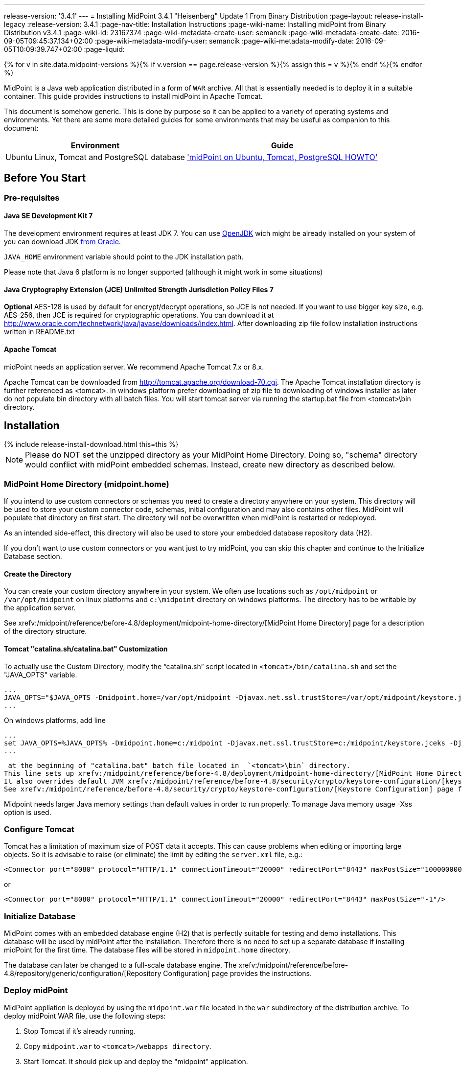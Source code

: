 ---
release-version: '3.4.1'
---
= Installing MidPoint 3.4.1 "Heisenberg" Update 1 From Binary Distribution
:page-layout: release-install-legacy
:release-version: 3.4.1
:page-nav-title: Installation Instructions
:page-wiki-name: Installing midPoint from Binary Distribution v3.4.1
:page-wiki-id: 23167374
:page-wiki-metadata-create-user: semancik
:page-wiki-metadata-create-date: 2016-09-05T09:45:37.134+02:00
:page-wiki-metadata-modify-user: semancik
:page-wiki-metadata-modify-date: 2016-09-05T10:09:39.747+02:00
:page-liquid:

{% for v in site.data.midpoint-versions %}{% if v.version == page.release-version %}{% assign this = v %}{% endif %}{% endfor %}

MidPoint is a Java web application distributed in a form of `WAR` archive.
All that is essentially needed is to deploy it in a suitable container.
This guide provides instructions to install midPoint in Apache Tomcat.

This document is somehow generic.
This is done by purpose so it can be applied to a variety of operating systems and environments.
Yet there are some more detailed guides for some environments that may be useful as companion to this document:

[%autowidth]
|===
| Environment | Guide

| Ubuntu Linux, Tomcat and PostgreSQL database
| xref:/midpoint/guides/midpoint-on-ubuntu-tomcat-postgresql-howto/['midPoint on Ubuntu, Tomcat, PostgreSQL HOWTO']

|===


== Before You Start

=== Pre-requisites


==== Java SE Development Kit 7

The development environment requires at least JDK 7. You can use link:http://openjdk.java.net/[OpenJDK] wich might be already installed on your system of you can download JDK link:http://www.oracle.com/technetwork/java/javase/downloads/index.html[from Oracle].

`JAVA_HOME` environment variable should point to the JDK installation path.

Please note that Java 6 platform is no longer supported (although it might work in some situations)


==== Java Cryptography Extension (JCE) Unlimited Strength Jurisdiction Policy Files 7

*Optional* AES-128 is used by default for encrypt/decrypt operations, so JCE is not needed.
If you want to use bigger key size, e.g. AES-256, then JCE is required for cryptographic operations.
You can download it at link:http://www.oracle.com/technetwork/java/javase/downloads/index.html[http://www.oracle.com/technetwork/java/javase/downloads/index.html]. After downloading zip file follow installation instructions written in README.txt


==== Apache Tomcat

midPoint needs an application server.
We recommend Apache Tomcat 7.x or 8.x.

Apache Tomcat can be downloaded from link:http://tomcat.apache.org/download-70.cgi[http://tomcat.apache.org/download-70.cgi]. The Apache Tomcat installation directory is further referenced as <tomcat>.
In windows platform prefer downloading of zip file to downloading of windows installer as later do not populate bin directory with all batch files.
You will start tomcat server via running the startup.bat file from <tomcat>\bin directory.


== Installation

++++
{% include release-install-download.html this=this %}
++++


[NOTE]
====
Please do NOT set the unzipped directory as your MidPoint Home Directory.
Doing so, "schema" directory would conflict with midPoint embedded schemas.
Instead, create new directory as described below.

====


=== MidPoint Home Directory (midpoint.home)

If you intend to use custom connectors or schemas you need to create a directory anywhere on your system.
This directory will be used to store your custom connector code, schemas, initial configuration and may also contains other files.
MidPoint will populate that directory on first start.
The directory will not be overwritten when midPoint is restarted or redeployed.

As an intended side-effect, this directory will also be used to store your embedded database repository data (H2).

If you don't want to use custom connectors or you want just to try midPoint, you can skip this chapter and continue to the Initialize Database section.


==== Create the Directory

You can create your custom directory anywhere in your system.
We often use locations such as `/opt/midpoint` or `/var/opt/midpoint` on linux platforms and `c:\midpoint` directory on windows platforms.
The directory has to be writable by the application server.

See xrefv:/midpoint/reference/before-4.8/deployment/midpoint-home-directory/[MidPoint Home Directory] page for a description of the directory structure.


==== Tomcat "catalina.sh/catalina.bat" Customization

To actually use the Custom Directory, modify the "`catalina.sh`" script located in `<tomcat>/bin/catalina.sh` and set the "JAVA_OPTS" variable.

[source]
----
...
JAVA_OPTS="$JAVA_OPTS -Dmidpoint.home=/var/opt/midpoint -Djavax.net.ssl.trustStore=/var/opt/midpoint/keystore.jceks -Djavax.net.ssl.trustStoreType=jceks -XX:MaxPermSize=256m -Xss1m"
...

----

On windows platforms, add line

[source]
----
...
set JAVA_OPTS=%JAVA_OPTS% -Dmidpoint.home=c:/midpoint -Djavax.net.ssl.trustStore=c:/midpoint/keystore.jceks -Djavax.net.ssl.trustStoreType=jceks -XX:MaxPermSize=256m -Xss1m
...

----

 at the beginning of "catalina.bat" batch file located in  `<tomcat>\bin` directory.
This line sets up xrefv:/midpoint/reference/before-4.8/deployment/midpoint-home-directory/[MidPoint Home Directory] location.
It also overrides default JVM xrefv:/midpoint/reference/before-4.8/security/crypto/keystore-configuration/[keystore]. This is needed for proper SSL support in connectors, notifications and other libraries that are not under direct midPoint control.
See xrefv:/midpoint/reference/before-4.8/security/crypto/keystore-configuration/[Keystore Configuration] page for more details.

Midpoint needs larger Java memory settings than default values in order to run properly. To manage Java memory usage -Xss option is used.


=== Configure Tomcat

Tomcat has a limitation of maximum size of POST data it accepts.
This can cause problems when editing or importing large objects.
So it is advisable to raise (or eliminate) the limit by editing the `server.xml` file, e.g.:

[source,html/xml]
----
<Connector port="8080" protocol="HTTP/1.1" connectionTimeout="20000" redirectPort="8443" maxPostSize="100000000"/>
----

or

[source,html/xml]
----
<Connector port="8080" protocol="HTTP/1.1" connectionTimeout="20000" redirectPort="8443" maxPostSize="-1"/>
----


=== Initialize Database

MidPoint comes with an embedded database engine (H2) that is perfectly suitable for testing and demo installations.
This database will be used by midPoint after the installation.
Therefore there is no need to set up a separate database if installing midPoint for the first time.
The database files will be stored in `midpoint.home` directory.

The database can later be changed to a full-scale database engine.
The xrefv:/midpoint/reference/before-4.8/repository/generic/configuration/[Repository Configuration] page provides the instructions.


=== Deploy midPoint

MidPoint appliation is deployed by using the `midpoint.war` file located in the `war` subdirectory of the distribution archive.
To deploy midPoint WAR file, use the following steps:

. Stop Tomcat if it's already running.

. Copy `midpoint.war` to `<tomcat>/webapps directory`.

. Start Tomcat.
It should pick up and deploy the "midpoint" application.


== Post-Installation Steps


=== Test midPoint administration GUI

Log in to the midPoint administration console using the following URL:

link:http://localhost:8080/midpoint/[http://localhost:8080/midpoint/]

[%autowidth,cols="h,1"]
|===
| Username | administrator

| Password
| 5ecr3t


|===

A home page of the midPoint console should be displayed.
This is a pretty dynamic web application using AJAX for better user interaction.
The look&feel is quite minimalistic now, we are working on an improvement just now.

If there is a problem, please check Tomcat logs in `<tomcat>/log/catalina.out` and `<tomcat>/log/idm.log`.


=== Optional Post-Installation Steps

MidPoint encrypts some data to protect sensitive parts of the database such as passwords.
First start of midPoint generates and encryption key for you.
But it generates a short encryption key that is suitable both for use by export-limited and full-strength cryptography modules.
Therefore is full-strength JCE extension was installed it is recommended to change the encryption key to a full-strength key.
It can be achieved by keytool utility.
The xrefv:/midpoint/reference/before-4.8/security/crypto/[Encryption and Keys] page describes the procedure.


=== What Now?

For a quick introduction to use of midPoint please follow the instructions on xref:/midpoint/quickstart/[First Steps] page.
Full xref:/midpoint/guides/admin-gui-user-guide/[Administration Interface] is also available.


== See Also

* xref:/midpoint/quickstart/[First Steps]

* xref:/midpoint/guides/admin-gui-user-guide/[Administration Interface]

* xref:/midpoint/release/[midPoint Releases]